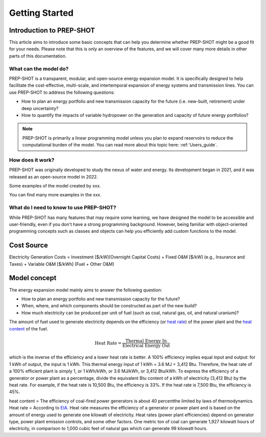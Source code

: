 Getting Started
=====================

Introduction to PREP-SHOT
--------------------------

This article aims to introduce some basic concepts that can help you determine whether PREP-SHOT might be a good fit for your needs. Please note that this is only an overview of the features, and we will cover many more details in other parts of this documentation.

What can the model do?
+++++++++++++++++++++++

PREP-SHOT is a transparent, modular, and open-source energy expansion model. It is specifically designed to help facilitate the cost-effective, multi-scale, and intertemporal expansion of energy systems and transmission lines. You can use PREP-SHOT to address the following questions:

* How to plan an energy portfolio and new transmission capacity for the future (i.e. new-built, retirement) under deep uncertainty?
* How to quantify the impacts of variable hydropower on the generation and capacity of future energy portfolios?

.. note:: PREP-SHOT is primarily a linear programming model unless you plan to expand reservoirs
          to reduce the computational burden of the model. You can read more about this topic here: :ref:`Users_guide`.

How does it work?
++++++++++++++++++

PREP-SHOT was originally developed to study the nexus of water and energy. Its development began in 2021, and it was released as an open-source model in 2022.

Some examples of the model created by xxx.


You can find many more examples in the xxx.

What do I need to know to use PREP-SHOT?
+++++++++++++++++++++++++++++++++++++++++

While PREP-SHOT has many features that may require some learning, we have designed the model to be accessible and user-friendly, even if you don't have a strong programming background. However, being familiar with object-oriented programming concepts such as classes and objects can help you efficiently add custom functions to the model. 

Cost Source
--------------

Electricity Generation Costs = Investment [$/kW](Overnight Capital Costs) + Fixed O&M [$/kW] (e.g., Insurance and Taxes) + Variable O&M [$/kWh] (Fuel + Other O&M)

Model concept
--------------

The energy expansion model mainly aims to answer the following question:

* How to plan an energy portfolio and new transmission capacity for the future? 
* When, where, and which components should be constructed as part of the new build?
* How much electricity can be produced per unit of fuel (such as coal, natural gas, oil, and natural uranium)?

The amount of fuel used to generate electricity depends on the efficiency (or `heat rate <https://en.wikipedia.org/wiki/Heat_rate_(efficiency)>`_) of the power plant and the `heat content <https://en.wikipedia.org/wiki/Heat_of_combustion>`_ of the fuel.

.. math::
    \text{Heat Rate} = \frac{\text{Thermal Energy In}}{\text{Electrical Energy Out}}

which is the inverse of the efficiency and a lower heat rate is better. A 100% efficiency implies equal input and output: for 1 kWh of output, the input is 1 kWh. This thermal energy input of 1 kWh = 3.6 MJ = 3,412 Btu. Therefore, the heat rate of a 100% efficient plant is simply 1, or 1 kWh/kWh, or 3.6 MJ/kWh, or 3,412 Btu/kWh. To express the efficiency of a generator or power plant as a percentage, divide the equivalent Btu content of a kWh of electricity (3,412 Btu) by the heat rate. For example, if the heat rate is 10,500 Btu, the efficiency is 33%. If the heat rate is 7,500 Btu, the efficiency is 45%.

heat content = The efficiency of coal-fired power generators is about 40 percentthe limited by laws of thermodynamics.
Heat rate = According to `EIA <https://www.eia.gov/tools/faqs/faq.php?id=667&t=2>`_. 
Heat rate measures the efficiency of a generator or power plant and is based on the amount of energy used to generate one kilowatt of electricity. Heat rates (power plant efficiencies) depend on generator type, power plant emission controls, and some other factors. One metric ton of coal can generate 1,927 kilowatt hours of electricity, in comparison to 1,000 cubic feet of natural gas which can generate 99 kilowatt hours.  
